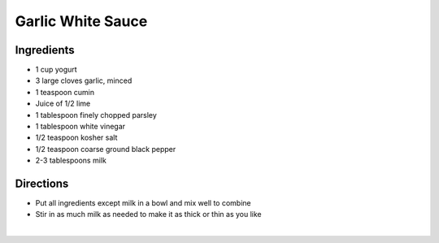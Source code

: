 Garlic White Sauce
==================

Ingredients
-----------

- 1 cup yogurt
- 3 large cloves garlic, minced
- 1 teaspoon cumin
- Juice of 1/2 lime
- 1 tablespoon finely chopped parsley
- 1 tablespoon white vinegar
- 1/2 teaspoon kosher salt
- 1/2 teaspoon coarse ground black pepper
- 2-3 tablespoons milk

Directions
----------

- Put all ingredients except milk in a bowl and mix well to combine
- Stir in as much milk as needed to make it as thick or thin as you like
‍